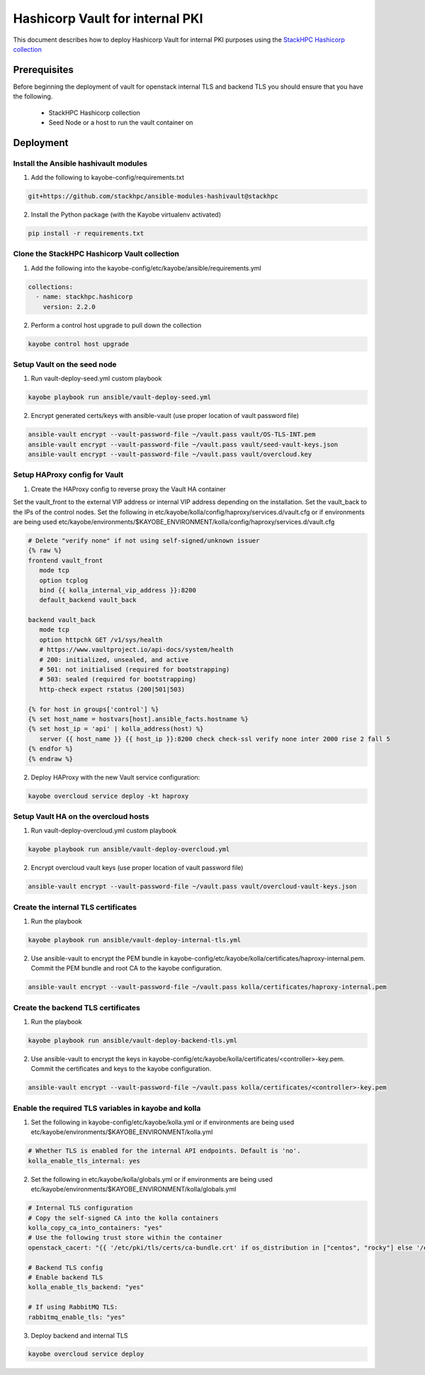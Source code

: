 ================================
Hashicorp Vault for internal PKI
================================

This document describes how to deploy Hashicorp Vault for
internal PKI purposes using the
`StackHPC Hashicorp collection <https://galaxy.ansible.com/stackhpc/hashicorp>`_

Prerequisites
=============

Before beginning the deployment of vault for openstack internal TLS and backend TLS  you should ensure that you have the following.

  * StackHPC Hashicorp collection
  * Seed Node or a host to run the vault container on

Deployment
==========

Install the Ansible hashivault modules
--------------------------------------

1. Add the following to kayobe-config/requirements.txt

.. code-block::

   git+https://github.com/stackhpc/ansible-modules-hashivault@stackhpc

2. Install the Python package (with the Kayobe virtualenv activated)

.. code-block::

   pip install -r requirements.txt

Clone the StackHPC Hashicorp Vault collection
---------------------------------------------

1. Add the following into the kayobe-config/etc/kayobe/ansible/requirements.yml

.. code-block::

   collections:
     - name: stackhpc.hashicorp
       version: 2.2.0

2. Perform a control host upgrade to pull down the collection

.. code-block::

   kayobe control host upgrade

Setup Vault on the seed node
----------------------------

1. Run vault-deploy-seed.yml custom playbook

.. code-block::

   kayobe playbook run ansible/vault-deploy-seed.yml

2. Encrypt generated certs/keys with ansible-vault (use proper location of vault password file)

.. code-block::

   ansible-vault encrypt --vault-password-file ~/vault.pass vault/OS-TLS-INT.pem
   ansible-vault encrypt --vault-password-file ~/vault.pass vault/seed-vault-keys.json
   ansible-vault encrypt --vault-password-file ~/vault.pass vault/overcloud.key

Setup HAProxy config for Vault
------------------------------

1. Create the HAProxy config to reverse proxy the Vault HA container

Set the vault_front to the external VIP address or internal VIP address depending on the installation. Set the vault_back to the IPs of the control nodes.
Set the following in etc/kayobe/kolla/config/haproxy/services.d/vault.cfg or if environments are being used etc/kayobe/environments/$KAYOBE_ENVIRONMENT/kolla/config/haproxy/services.d/vault.cfg

.. code-block::

   # Delete "verify none" if not using self-signed/unknown issuer
   {% raw %}
   frontend vault_front
      mode tcp
      option tcplog
      bind {{ kolla_internal_vip_address }}:8200
      default_backend vault_back

   backend vault_back
      mode tcp
      option httpchk GET /v1/sys/health
      # https://www.vaultproject.io/api-docs/system/health
      # 200: initialized, unsealed, and active
      # 501: not initialised (required for bootstrapping)
      # 503: sealed (required for bootstrapping)
      http-check expect rstatus (200|501|503)

   {% for host in groups['control'] %}
   {% set host_name = hostvars[host].ansible_facts.hostname %}
   {% set host_ip = 'api' | kolla_address(host) %}
      server {{ host_name }} {{ host_ip }}:8200 check check-ssl verify none inter 2000 rise 2 fall 5
   {% endfor %}
   {% endraw %}

2. Deploy HAProxy with the new Vault service configuration:

.. code-block::

   kayobe overcloud service deploy -kt haproxy

Setup Vault HA on the overcloud hosts
-------------------------------------

1. Run vault-deploy-overcloud.yml custom playbook

.. code-block::

   kayobe playbook run ansible/vault-deploy-overcloud.yml

2. Encrypt overcloud vault keys (use proper location of vault password file)

.. code-block::

   ansible-vault encrypt --vault-password-file ~/vault.pass vault/overcloud-vault-keys.json

Create the internal TLS certificates
------------------------------------

1. Run the playbook

.. code-block::

   kayobe playbook run ansible/vault-deploy-internal-tls.yml

2. Use ansible-vault to encrypt the PEM bundle in kayobe-config/etc/kayobe/kolla/certificates/haproxy-internal.pem. Commit the PEM bundle and root CA to the kayobe configuration.

.. code-block::

   ansible-vault encrypt --vault-password-file ~/vault.pass kolla/certificates/haproxy-internal.pem

Create the backend TLS certificates
-----------------------------------

1. Run the playbook

.. code-block::

   kayobe playbook run ansible/vault-deploy-backend-tls.yml

2. Use ansible-vault to encrypt the keys in kayobe-config/etc/kayobe/kolla/certificates/<controller>-key.pem. Commit the certificates and keys to the kayobe configuration.

.. code-block::

   ansible-vault encrypt --vault-password-file ~/vault.pass kolla/certificates/<controller>-key.pem

Enable the required TLS variables in kayobe and kolla
-----------------------------------------------------

1. Set the following in kayobe-config/etc/kayobe/kolla.yml or if environments are being used etc/kayobe/environments/$KAYOBE_ENVIRONMENT/kolla.yml

.. code-block::

   # Whether TLS is enabled for the internal API endpoints. Default is 'no'.
   kolla_enable_tls_internal: yes

2. Set the following in etc/kayobe/kolla/globals.yml or if environments are being used etc/kayobe/environments/$KAYOBE_ENVIRONMENT/kolla/globals.yml

.. code-block::

   # Internal TLS configuration
   # Copy the self-signed CA into the kolla containers
   kolla_copy_ca_into_containers: "yes"
   # Use the following trust store within the container
   openstack_cacert: "{{ '/etc/pki/tls/certs/ca-bundle.crt' if os_distribution in ["centos", "rocky"] else '/etc/ssl/certs/ca-certificates.crt' }}"

   # Backend TLS config
   # Enable backend TLS
   kolla_enable_tls_backend: "yes"

   # If using RabbitMQ TLS:
   rabbitmq_enable_tls: "yes"

3. Deploy backend and internal TLS

.. code-block::

   kayobe overcloud service deploy
